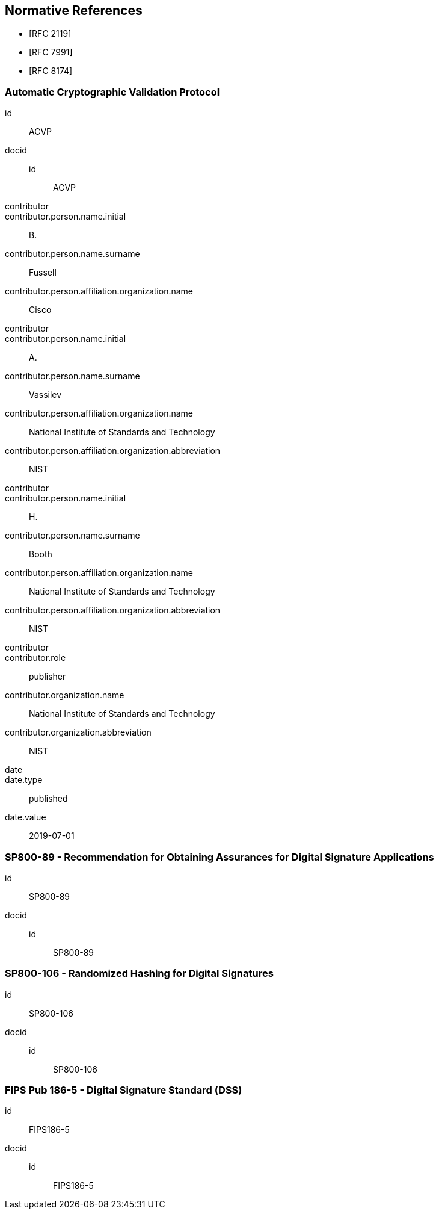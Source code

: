 
[bibliography]
== Normative References

* [[[RFC2119,RFC 2119]]]
* [[[RFC7991,RFC 7991]]]
* [[[RFC8174,RFC 8174]]]

[%bibitem]
=== Automatic Cryptographic Validation Protocol
id:: ACVP
docid::
  id::: ACVP
contributor::
contributor.person.name.initial:: B.
contributor.person.name.surname:: Fussell
contributor.person.affiliation.organization.name:: Cisco
contributor::
contributor.person.name.initial:: A.
contributor.person.name.surname:: Vassilev
contributor.person.affiliation.organization.name:: National Institute of Standards and Technology
contributor.person.affiliation.organization.abbreviation:: NIST
contributor::
contributor.person.name.initial:: H.
contributor.person.name.surname:: Booth
contributor.person.affiliation.organization.name:: National Institute of Standards and Technology
contributor.person.affiliation.organization.abbreviation:: NIST
contributor::
contributor.role:: publisher
contributor.organization.name:: National Institute of Standards and Technology
contributor.organization.abbreviation:: NIST
date::
date.type:: published
date.value:: 2019-07-01

[%bibitem]
=== SP800-89 - Recommendation for Obtaining Assurances for Digital Signature Applications
id:: SP800-89
docid::
  id::: SP800-89

// ++++
//
// <front>
// <title>Recommendation for Obtaining Assurances for Digital Signature Applications </title>
//
// <author>
// <organization>NIST</organization>
// </author>
//
// <date month="July" year="2013"></date>
// </front>
//
//
// ++++

[%bibitem]
=== SP800-106 - Randomized Hashing for Digital Signatures
id:: SP800-106
docid::
  id::: SP800-106

// ++++
//
// <front>
// <title>Randomized Hashing for Digital Signatures</title>
//
// <author>
// <organization>NIST</organization>
// </author>
//
// <date month="February" year="2009"></date>
// </front>
//
// ++++

[%bibitem]
=== FIPS Pub 186-5 - Digital Signature Standard (DSS)
id:: FIPS186-5
docid::
  id::: FIPS186-5

// ++++
//
//
// <front>
// <title>Digital Signature Standard (DSS)</title>
//
// <author>
// <organization>NIST</organization>
// </author>
// <date month="July" year="2013"></date>
// </front>
// ++++
